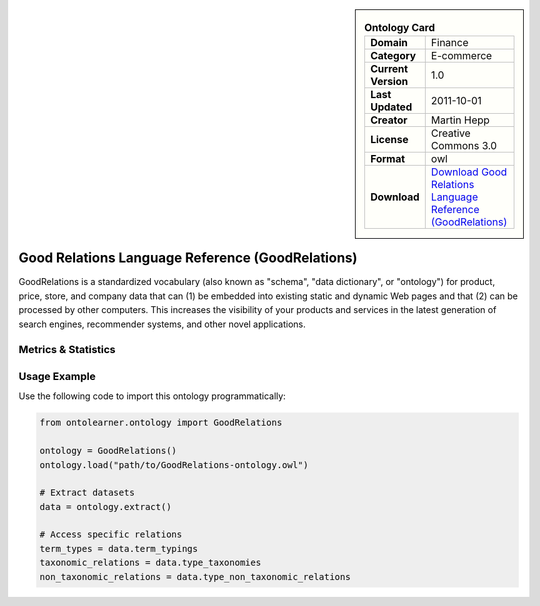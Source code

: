 

.. sidebar::

    .. list-table:: **Ontology Card**
       :header-rows: 0

       * - **Domain**
         - Finance
       * - **Category**
         - E-commerce
       * - **Current Version**
         - 1.0
       * - **Last Updated**
         - 2011-10-01
       * - **Creator**
         - Martin Hepp
       * - **License**
         - Creative Commons 3.0
       * - **Format**
         - owl
       * - **Download**
         - `Download Good Relations Language Reference (GoodRelations) <https://www.heppnetz.de/ontologies/goodrelations/v1>`_

Good Relations Language Reference (GoodRelations)
========================================================================================================

GoodRelations is a standardized vocabulary (also known as "schema", "data dictionary",     or "ontology") for product, price, store, and company data that can (1) be embedded     into existing static and dynamic Web pages and that (2) can be processed by other computers.     This increases the visibility of your products and services in the latest generation     of search engines, recommender systems, and other novel applications.

Metrics & Statistics
--------------------------

.. tab:: Graph


    .. list-table:: Graph Statistics
        :widths: 50 50
        :header-rows: 0

        * - **Total Nodes**
          - 677
        * - **Total Edges**
          - 1816
        * - **Root Nodes**
          - 18
        * - **Leaf Nodes**
          - 206
    ::


.. tab:: Coverage


    .. list-table:: Knowledge Coverage Statistics
        :widths: 50 50
        :header-rows: 0

        * - **Classes**
          - 98
        * - **Individuals**
          - 47
        * - **Properties**
          - 102

    ::

.. tab:: Hierarchy


    .. list-table:: Hierarchical Metrics
        :widths: 50 50
        :header-rows: 0

        * - **Maximum Depth**
          - 30
        * - **Minimum Depth**
          - 0
        * - **Average Depth**
          - 7.81
        * - **Depth Variance**
          - 73.22
    ::


.. tab:: Breadth


    .. list-table:: Breadth Metrics
        :widths: 50 50
        :header-rows: 0

        * - **Maximum Breadth**
          - 33
        * - **Minimum Breadth**
          - 2
        * - **Average Breadth**
          - 5.77
        * - **Breadth Variance**
          - 55.21
    ::

.. tab:: LLMs4OL


    .. list-table:: LLMs4OL Dataset Statistics
        :widths: 50 50
        :header-rows: 0

        * - **Term Types**
          - 46
        * - **Taxonomic Relations**
          - 25
        * - **Non-taxonomic Relations**
          - 264
        * - **Average Terms per Type**
          - 5.75
    ::

Usage Example
----------------
Use the following code to import this ontology programmatically:

.. code-block:: python

    from ontolearner.ontology import GoodRelations

    ontology = GoodRelations()
    ontology.load("path/to/GoodRelations-ontology.owl")

    # Extract datasets
    data = ontology.extract()

    # Access specific relations
    term_types = data.term_typings
    taxonomic_relations = data.type_taxonomies
    non_taxonomic_relations = data.type_non_taxonomic_relations
